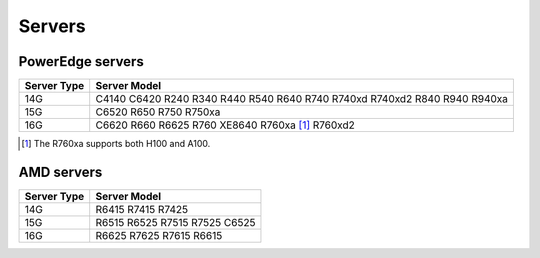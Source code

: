 Servers
========

PowerEdge servers
------------------
+-------------+---------------------------------------------------------------------------+
| Server Type | Server Model                                                              |
+=============+===========================================================================+
| 14G         | C4140 C6420 R240 R340 R440 R540 R640 R740 R740xd R740xd2 R840 R940 R940xa |
+-------------+---------------------------------------------------------------------------+
| 15G         | C6520 R650 R750 R750xa                                                    |
+-------------+---------------------------------------------------------------------------+
| 16G         | C6620 R660 R6625 R760 XE8640 R760xa [1]_ R760xd2                          |
+-------------+---------------------------------------------------------------------------+

.. [1] The R760xa supports both H100 and A100.

AMD servers
-----------
+-------------+-------------------------------+
| Server Type | Server Model                  |
+=============+===============================+
| 14G         | R6415 R7415 R7425             |
+-------------+-------------------------------+
| 15G         | R6515 R6525 R7515 R7525 C6525 |
+-------------+-------------------------------+
| 16G         | R6625 R7625 R7615 R6615       |
+-------------+-------------------------------+

.. versionadded:: 1.2
    15G servers

.. versionadded:: 1.3
    AMD servers

.. versionadded:: 1.4.1
    Intel 16G servers

.. versionadded:: 1.4.3
    Intel: R760 XE9680 XE8640 R760xa R760xd2; AMD 16G servers
